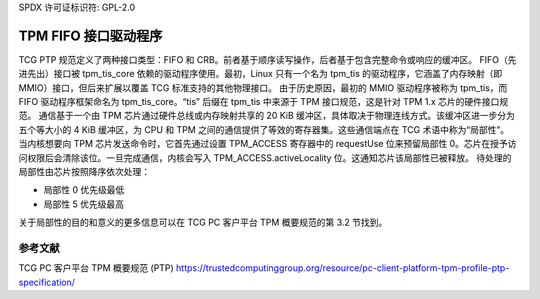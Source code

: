 SPDX 许可证标识符: GPL-2.0

=========================
TPM FIFO 接口驱动程序
=========================

TCG PTP 规范定义了两种接口类型：FIFO 和 CRB。前者基于顺序读写操作，后者基于包含完整命令或响应的缓冲区。
FIFO（先进先出）接口被 tpm_tis_core 依赖的驱动程序使用。最初，Linux 只有一个名为 tpm_tis 的驱动程序，它涵盖了内存映射（即 MMIO）接口，但后来扩展以覆盖 TCG 标准支持的其他物理接口。
由于历史原因，最初的 MMIO 驱动程序被称为 tpm_tis，而 FIFO 驱动程序框架命名为 tpm_tis_core。“tis” 后缀在 tpm_tis 中来源于 TPM 接口规范，这是针对 TPM 1.x 芯片的硬件接口规范。
通信基于一个由 TPM 芯片通过硬件总线或内存映射共享的 20 KiB 缓冲区，具体取决于物理连线方式。该缓冲区进一步分为五个等大小的 4 KiB 缓冲区，为 CPU 和 TPM 之间的通信提供了等效的寄存器集。这些通信端点在 TCG 术语中称为“局部性”。
当内核想要向 TPM 芯片发送命令时，它首先通过设置 TPM_ACCESS 寄存器中的 requestUse 位来预留局部性 0。芯片在授予访问权限后会清除该位。一旦完成通信，内核会写入 TPM_ACCESS.activeLocality 位。这通知芯片该局部性已被释放。
待处理的局部性由芯片按照降序依次处理：

- 局部性 0 优先级最低
- 局部性 5 优先级最高

关于局部性的目的和意义的更多信息可以在 TCG PC 客户平台 TPM 概要规范的第 3.2 节找到。

参考文献
==========

TCG PC 客户平台 TPM 概要规范 (PTP)
https://trustedcomputinggroup.org/resource/pc-client-platform-tpm-profile-ptp-specification/
